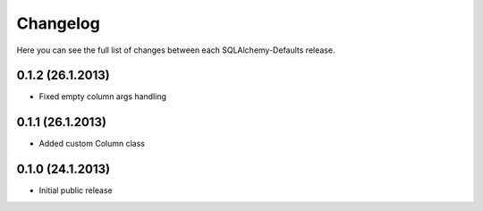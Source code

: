 Changelog
---------

Here you can see the full list of changes between each SQLAlchemy-Defaults release.


0.1.2 (26.1.2013)
^^^^^^^^^^^^^^^^^

- Fixed empty column args handling


0.1.1 (26.1.2013)
^^^^^^^^^^^^^^^^^

- Added custom Column class


0.1.0 (24.1.2013)
^^^^^^^^^^^^^^^^

- Initial public release
